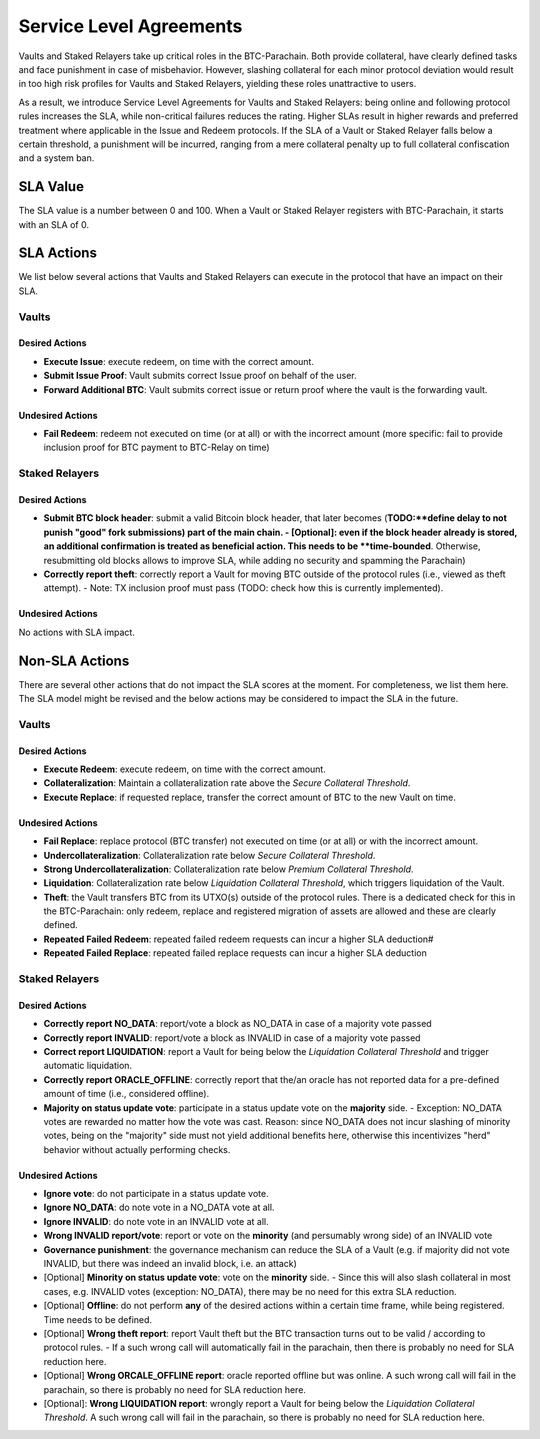 .. _service_level_agreements:

Service Level Agreements
========================

Vaults and Staked Relayers take up critical roles in the BTC-Parachain. Both provide collateral, have clearly defined tasks and face punishment in case of misbehavior. However, slashing collateral for each minor protocol deviation would result in too high risk profiles for Vaults and Staked Relayers, yielding these roles unattractive to users.

As a result, we introduce Service Level Agreements for Vaults and Staked Relayers: being online and following protocol rules increases the SLA, while non-critical failures reduces the rating. Higher SLAs result in higher rewards and preferred treatment where applicable in the Issue and Redeem protocols. If the SLA of a Vault or Staked Relayer falls below a certain threshold, a punishment will be incurred, ranging from a mere collateral penalty up to full collateral confiscation and a system ban.

SLA Value
~~~~~~~~~

The SLA value is a number between 0 and 100. When a Vault or Staked Relayer registers with BTC-Parachain, it starts with an SLA of 0.

SLA Actions
~~~~~~~~~~~

We list below several actions that Vaults and Staked Relayers can execute in the protocol that have an impact on their SLA.

Vaults
------

Desired Actions
...............

- **Execute Issue**: execute redeem, on time with the correct amount.
- **Submit Issue Proof**: Vault submits correct Issue proof on behalf of the user.
- **Forward Additional BTC**: Vault submits correct issue or return proof where the vault is the forwarding vault.
 

Undesired Actions
.................

- **Fail Redeem**: redeem not executed on time (or at all) or with the incorrect amount (more specific: fail to provide inclusion proof for BTC payment to BTC-Relay on time)

Staked Relayers
---------------

Desired Actions
...............

- **Submit BTC block header**: submit a valid Bitcoin block header, that later becomes (**TODO:**define delay to not punish "good" fork submissions) part of the main chain. 
  - [Optional]: even if the block header already is stored, an additional confirmation is treated as beneficial action. This needs to be **time-bounded**. Otherwise, resubmitting old blocks allows to improve SLA, while adding no security and spamming the Parachain)
- **Correctly report theft**: correctly report a Vault for moving BTC outside of the protocol rules (i.e., viewed as theft attempt). 
  - Note: TX inclusion proof must pass (TODO: check how this is currently implemented). 

Undesired Actions
.................

No actions with SLA impact.

Non-SLA Actions
~~~~~~~~~~~~~~~

There are several other actions that do not impact the SLA scores at the moment.
For completeness, we list them here. The SLA model might be revised and the below actions may be considered to impact the SLA in the future.

Vaults
------

Desired Actions
...............

- **Execute Redeem**: execute redeem, on time with the correct amount.
- **Collateralization**: Maintain a collateralization rate above the *Secure Collateral Threshold*. 
- **Execute Replace**: if requested replace, transfer the correct amount of BTC to the new Vault on time.

Undesired Actions
.................

- **Fail Replace**: replace protocol (BTC transfer) not executed on time (or at all) or with the incorrect amount.
- **Undercollateralization**: Collateralization rate below  *Secure Collateral Threshold*. 
- **Strong Undercollateralization**:  Collateralization rate below  *Premium Collateral Threshold*. 
- **Liquidation**:   Collateralization rate below  *Liquidation Collateral Threshold*, which triggers liquidation of the Vault.
- **Theft**: the Vault transfers BTC from its UTXO(s) outside of the protocol rules. There is a dedicated check for this in the BTC-Parachain: only redeem, replace and registered migration of assets are allowed and these are clearly defined. 
- **Repeated Failed Redeem**: repeated failed redeem requests can incur a higher SLA deduction#
- **Repeated Failed Replace**: repeated failed replace requests can incur a higher SLA deduction

Staked Relayers
---------------

Desired Actions
...............

- **Correctly report NO_DATA**: report/vote a block as NO_DATA in case of a majority vote passed
- **Correctly report INVALID**: report/vote a block as INVALID in case of a majority vote passed
- **Correct report LIQUIDATION**: report a Vault for being below the *Liquidation Collateral Threshold* and trigger automatic liquidation. 
- **Correctly report ORACLE_OFFLINE**: correctly report that the/an oracle has not reported data for a pre-defined amount of time (i.e., considered offline).
- **Majority on status update vote**: participate in a status update vote on the **majority** side.
  - Exception: NO_DATA votes are rewarded no matter how the vote was cast. Reason: since NO_DATA does not incur slashing of minority votes, being on the "majority" side must not yield additional benefits here, otherwise this incentivizes "herd" behavior without actually performing checks.  

Undesired Actions
.................

- **Ignore vote**: do not participate in a status update vote.
- **Ignore NO_DATA**: do note vote in a NO_DATA vote at all.
- **Ignore INVALID**: do note vote in an INVALID vote at all.
- **Wrong INVALID report/vote**: report or vote on the **minority** (and persumably wrong side) of an INVALID vote
- **Governance punishment**: the governance mechanism can reduce the SLA of a Vault (e.g. if majority did not vote INVALID, but there was indeed an invalid block, i.e. an attack)

- [Optional] **Minority on status update vote**: vote on the **minority** side. 
  - Since this will also slash collateral in most cases, e.g. INVALID votes (exception: NO_DATA), there may be no need for this extra SLA reduction. 
- [Optional] **Offline**: do not perform **any** of the desired actions within a certain time frame, while being registered. Time needs to be defined. 
- [Optional] **Wrong theft report**: report Vault theft but the BTC transaction turns out to be valid / according to protocol rules.
  - If a such wrong call will automatically fail in the parachain, then there is probably no need for SLA reduction here.  
- [Optional] **Wrong ORCALE_OFFLINE report**: oracle reported offline but was online. A such wrong call will fail in the parachain, so there is probably no need for SLA reduction here. 
- [Optional]: **Wrong LIQUIDATION report**: wrongly report a Vault for being below the *Liquidation Collateral Threshold*.  A such wrong call will fail in the parachain, so there is probably no need for SLA reduction here. 